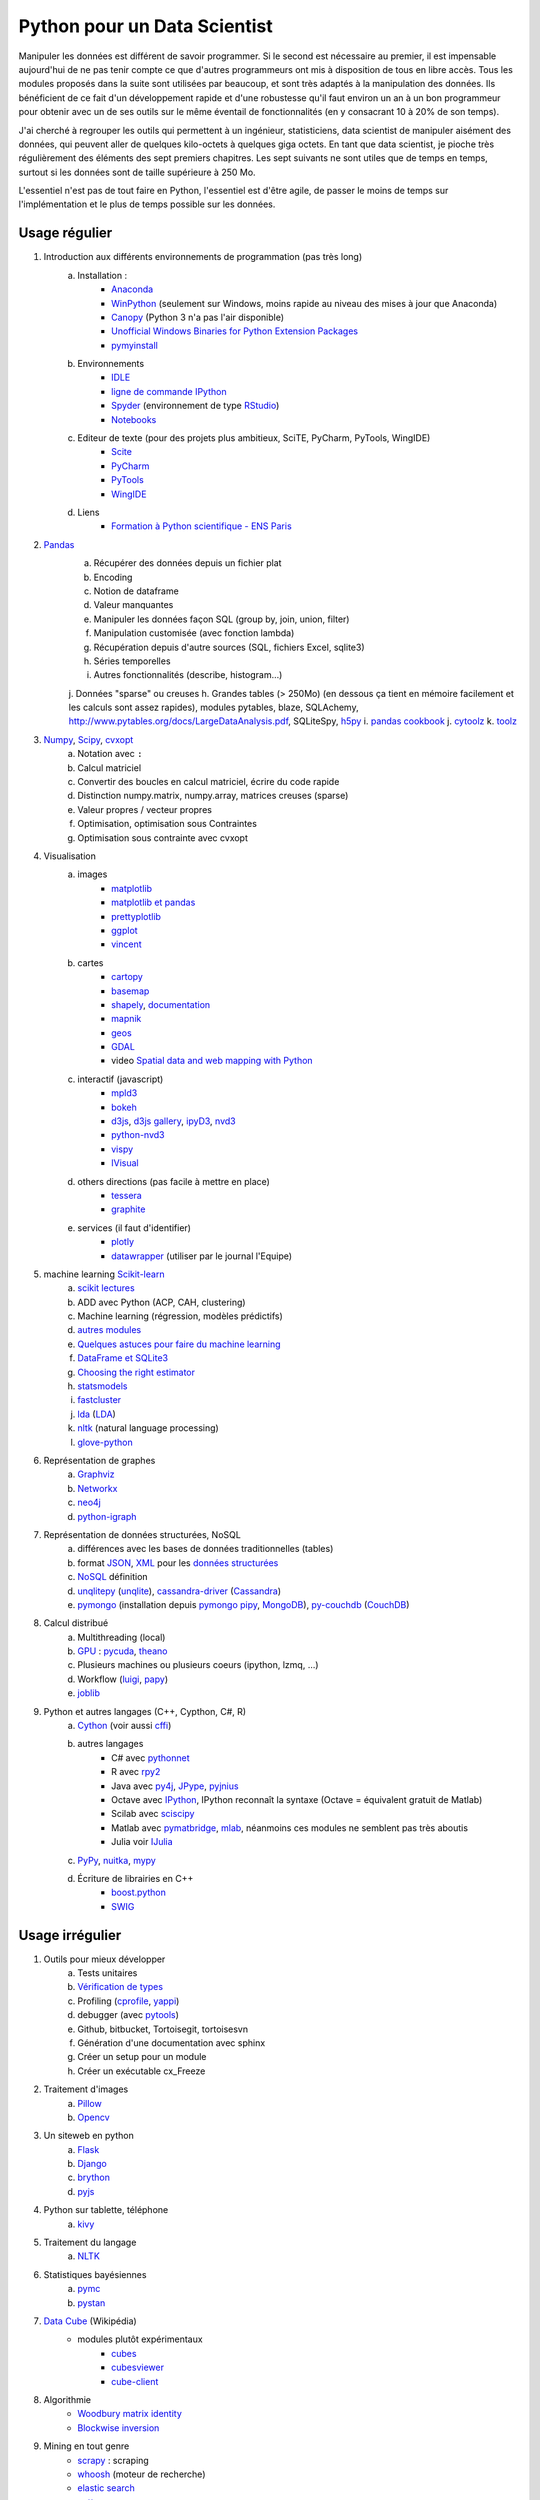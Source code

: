 ﻿
.. _l-data2a:


Python pour un Data Scientist
=============================

Manipuler les données est différent de savoir programmer.
Si le second est nécessaire au premier, il est impensable
aujourd'hui de ne pas tenir compte ce que d'autres programmeurs
ont mis à disposition de tous en libre accès. Tous les modules proposés 
dans la suite sont utilisées par beaucoup, et sont très adaptés 
à la manipulation des données.
Ils bénéficient de ce fait
d'un développement rapide et d'une robustesse qu'il faut environ un an à un bon 
programmeur pour obtenir avec un de ses outils 
sur le même éventail de fonctionnalités (en y consacrant 10 à 20% de son temps).

J'ai cherché à regrouper les outils qui permettent à un ingénieur,
statisticiens, data scientist de manipuler aisément des données,
qui peuvent aller de quelques kilo-octets à quelques giga octets.
En tant que data scientist, je pioche très régulièrement des éléments
des sept premiers chapitres. Les sept suivants ne sont utiles que de temps en temps,
surtout si les données sont de taille supérieure à 250 Mo.

L'essentiel n'est pas de tout faire en Python, l'essentiel est d'être agile,
de passer le moins de temps sur l'implémentation et le plus de temps possible
sur les données.



Usage régulier
++++++++++++++

#. Introduction aux différents environnements de programmation (pas très long)
    a. Installation : 
        - `Anaconda <http://continuum.io/downloads#py34>`_
        - `WinPython <http://winpython.sourceforge.net/>`_ (seulement sur Windows, moins rapide au niveau des mises à jour que Anaconda)
        - `Canopy <https://www.enthought.com/products/canopy/>`_ (Python 3 n'a pas l'air disponible)
        - `Unofficial Windows Binaries for Python Extension Packages <http://www.lfd.uci.edu/~gohlke/pythonlibs/>`_ 
        - `pymyinstall <http://www.xavierdupre.fr/app/pymyinstall/helpsphinx/>`_
    b. Environnements
        - `IDLE <https://docs.python.org/3.4/library/idle.html>`_
        - `ligne de commande IPython <http://ipython.org/ipython-doc/2/interactive/reference.html>`_
        - `Spyder <http://pythonhosted.org//spyder/>`_  (environnement de type `RStudio <http://www.rstudio.com/>`_)
        - `Notebooks <http://ipython.org/notebook.html>`_
    c. Editeur de texte (pour des projets plus ambitieux, SciTE, PyCharm, PyTools, WingIDE)
        - `Scite <http://www.scintilla.org/SciTE.html>`_
        - `PyCharm <http://www.jetbrains.com/pycharm/>`_
        - `PyTools <http://pytools.codeplex.com/>`_
        - `WingIDE <https://wingware.com/>`_
    d. Liens
        - `Formation à Python scientifique - ENS Paris <http://python-prepa.github.io/index.html>`_
        
#. `Pandas <http://pandas.pydata.org/>`_
    a. Récupérer des données depuis un fichier plat
    b. Encoding
    c. Notion de dataframe
    d. Valeur manquantes
    e. Manipuler les données façon SQL (group by, join, union, filter)
    f. Manipulation customisée (avec fonction lambda)
    g. Récupération depuis d'autre sources (SQL, fichiers Excel, sqlite3)
    h. Séries temporelles
    i. Autres fonctionnalités (describe, histogram…)
    j. Données "sparse" ou creuses
    h. Grandes tables (> 250Mo) (en dessous ça tient en mémoire facilement et les calculs sont assez rapides), modules pytables, blaze, SQLAchemy, http://www.pytables.org/docs/LargeDataAnalysis.pdf, SQLiteSpy, `h5py <http://www.h5py.org/>`_
    i. `pandas cookbook <http://pandas.pydata.org/pandas-docs/stable/cookbook.html>`_
    j. `cytoolz <https://github.com/pytoolz/cytoolz/>`_
    k. `toolz <https://github.com/pytoolz/toolz/>`_
    
#. `Numpy <http://www.numpy.org/>`_, `Scipy <http://www.scipy.org/>`_, `cvxopt <http://cvxopt.org/>`_
    a. Notation avec ``:``
    b. Calcul matriciel
    c. Convertir des boucles en calcul matriciel, écrire du code rapide
    d. Distinction numpy.matrix, numpy.array, matrices creuses (sparse)
    e. Valeur propres / vecteur propres
    f. Optimisation, optimisation sous Contraintes
    g. Optimisation sous contrainte avec cvxopt
    
#. Visualisation
    a. images
        - `matplotlib <http://matplotlib.org/>`_
        - `matplotlib et pandas <http://pandas.pydata.org/pandas-docs/stable/visualization.html>`_
        - `prettyplotlib <http://olgabot.github.io/prettyplotlib/>`_
        - `ggplot <https://github.com/yhat/ggplot>`_ 
        - `vincent <http://vincent.readthedocs.org/>`_
    b. cartes
        - `cartopy <http://scitools.org.uk/cartopy/>`_
        - `basemap <http://matplotlib.org/basemap/>`_
        - `shapely <https://pypi.python.org/pypi/Shapely>`_, `documentation <http://toblerity.org/shapely/index.html>`_
        - `mapnik <http://mapnik.org/>`_
        - `geos <http://trac.osgeo.org/geos/>`_
        - `GDAL <https://pypi.python.org/pypi/GDAL/>`_
        - video `Spatial data and web mapping with Python <http://www.youtube.com/watch?v=qmgh14LUOjQ&feature=youtu.be>`_
    c. interactif (javascript)
        - `mpld3 <http://mpld3.github.io/>`_
        - `bokeh <http://bokeh.pydata.org/>`_
        - `d3js <http://d3js.org/>`_, `d3js gallery <http://christopheviau.com/d3list/>`_, `ipyD3 <http://nbviewer.ipython.org/github/z-m-k/ipyD3/blob/master/ipyD3sample.ipynb>`_, `nvd3 <http://nvd3.org/>`_
        - `python-nvd3 <https://pypi.python.org/pypi/python-nvd3/>`_
        - `vispy <http://vispy.org/index.html>`_
        - `IVisual <https://pypi.python.org/pypi/IVisual/>`_
    d. others directions (pas facile à mettre en place)
        - `tessera <https://github.com/urbanairship/tessera>`_
        - `graphite <https://github.com/graphite-project>`_
    e. services (il faut d'identifier)
        - `plotly <https://plot.ly/python/>`_
        - `datawrapper <https://datawrapper.de/>`_ (utiliser par le journal l'Equipe)    
    
#. machine learning `Scikit-learn <http://scikit-learn.org/stable/>`_
    a. `scikit lectures <http://scipy-lectures.github.io/>`_
    b. ADD avec Python (ACP, CAH, clustering)
    c. Machine learning (régression, modèles prédictifs)
    d. `autres modules <http://www.xavierdupre.fr/blog/2013-09-15_nojs.html>`_
    e. `Quelques astuces pour faire du machine learning <http://www.xavierdupre.fr/blog/2014-03-28_nojs.html>`_
    f. `DataFrame et SQLite3 <http://www.xavierdupre.fr/app/pyensae/helpsphinx/notebooks/pyensae_flat2db3.html>`_
    g. `Choosing the right estimator <http://scikit-learn.org/stable/tutorial/machine_learning_map/index.html>`_
    h. `statsmodels <http://statsmodels.sourceforge.net/>`_
    i. `fastcluster <https://pypi.python.org/pypi/fastcluster>`_
    j. `lda <https://github.com/ariddell/lda>`_ (`LDA <http://en.wikipedia.org/wiki/Latent_Dirichlet_allocation>`_)
    k. `nltk <http://www.nltk.org/install.html>`_ (natural language processing)
    l. `glove-python <https://github.com/maciejkula/glove-python>`_
    
#. Représentation de graphes
    a. `Graphviz <https://github.com/xflr6/graphviz>`_
    b. `Networkx <https://networkx.github.io/>`_
    c. `neo4j <http://www.neo4j.org/develop/python>`_
    d. `python-igraph <http://igraph.org/python/>`_
    
#. Représentation de données structurées, NoSQL
    a. différences avec les bases de données traditionnelles (tables)
    b. format `JSON <http://fr.wikipedia.org/wiki/JavaScript_Object_Notation>`_, `XML <http://fr.wikipedia.org/wiki/Extensible_Markup_Language>`_ pour les `données structurées <http://en.wikipedia.org/wiki/Semi-structured_data>`_
    c. `NoSQL <http://fr.wikipedia.org/wiki/NoSQL>`_ définition
    d. `unqlitepy <https://github.com/nobonobo/unqlitepy>`_ (`unqlite <http://unqlite.org/>`_), `cassandra-driver <https://github.com/datastax/python-driver>`_ (`Cassandra <http://cassandra.apache.org/>`_)
    e. `pymongo <http://docs.mongodb.org/ecosystem/drivers/python/>`_ (installation depuis `pymongo pipy <https://pypi.python.org/pypi/pymongo/>`_, `MongoDB <http://www.mongodb.org/>`_), `py-couchdb <https://py-couchdb.readthedocs.org/en/latest/>`_ (`CouchDB <http://couchdb.apache.org/>`_)
    
#. Calcul distribué  
    a. Multithreading (local)
    b. `GPU <http://fr.wikipedia.org/wiki/Processeur_graphique>`_ : `pycuda <http://mathema.tician.de/software/pycuda/>`_, `theano <http://deeplearning.net/software/theano/>`_
    c. Plusieurs machines ou plusieurs coeurs (ipython, lzmq, ...)
    d. Workflow (`luigi <http://luigi.readthedocs.org/en/latest/>`_, `papy <http://arxiv.org/ftp/arxiv/papers/1407/1407.4378.pdf>`_)
    e. `joblib <https://pythonhosted.org/joblib/>`_
    
#. Python et autres langages (C++, Cypthon, C#, R) 
    a. `Cython <http://cython.org/>`_ (voir aussi `cffi <https://cffi.readthedocs.org/>`_)
    b. autres langages
        - C# avec `pythonnet <https://github.com/renshawbay/pythonnet>`_
        - R avec `rpy2 <http://rpy.sourceforge.net/>`_
        - Java avec `py4j <http://py4j.sourceforge.net/>`_, `JPype <http://jpype.sourceforge.net/>`_, `pyjnius <http://pyjnius.readthedocs.org/en/latest/>`_
        - Octave avec `IPython <http://nbviewer.ipython.org/github/blink1073/oct2py/blob/master/example/octavemagic_extension.ipynb>`_, IPython reconnaît la syntaxe (Octave = équivalent gratuit de Matlab)
        - Scilab avec `sciscipy <https://www.scilab.org/fr/scilab/interoperability/calculation_engine/python>`_
        - Matlab avec `pymatbridge <https://github.com/jaderberg/python-matlab-bridge>`_, `mlab <https://github.com/ewiger/mlab>`_, néanmoins ces modules ne semblent pas très aboutis
        - Julia voir `IJulia <https://github.com/JuliaLang/IJulia.jl>`_
    c. `PyPy <http://pypy.org/>`_, `nuitka <http://nuitka.net/>`_, `mypy <http://www.mypy-lang.org/>`_
    d. Écriture de librairies en C++
        - `boost.python <http://www.boost.org/doc/libs/1_55_0/libs/python/doc/>`_
        - `SWIG <http://www.swig.org/>`_



Usage irrégulier
++++++++++++++++

1. Outils pour mieux développer
    a. Tests unitaires
    b. `Vérification de types <http://www.xavierdupre.fr/blog/2014-08-20_nojs.html>`_
    c. Profiling (`cprofile <https://docs.python.org/3.4/library/profile.html>`_, `yappi <https://pypi.python.org/pypi/yappi/>`_)
    d. debugger (avec `pytools <http://pytools.codeplex.com/>`_)
    e. Github, bitbucket, Tortoisegit, tortoisesvn
    f. Génération d'une documentation avec sphinx
    g. Créer un setup pour un module
    h. Créer un exécutable cx_Freeze
    
2. Traitement d'images
    a. `Pillow <http://pillow.readthedocs.org/en/latest/>`_
    b. `Opencv <http://docs.opencv.org/master/doc/py_tutorials/py_tutorials.html>`_
    
3. Un siteweb en python
    a. `Flask <http://flask.pocoo.org/>`_
    b. `Django <http://www.django-fr.org/>`_
    c. `brython <http://www.brython.info/>`_
    d. `pyjs <http://pyjs.org/>`_
    
4. Python sur tablette, téléphone
    a. `kivy <http://kivy.org/#home>`_
    
5. Traitement du langage
    a. `NLTK <http://www.nltk.org/>`_
    
6. Statistiques bayésiennes
    a. `pymc <https://github.com/pymc-devs/pymc>`_
    b. `pystan <http://pystan.readthedocs.org/en/latest/index.html>`_
    
7. `Data Cube <http://en.wikipedia.org/wiki/Data_cube>`_ (Wikipédia)
    * modules plutôt expérimentaux
        * `cubes <https://github.com/Stiivi/cubes>`_
        * `cubesviewer <https://github.com/jjmontesl/cubesviewer>`_
        * `cube-client <https://github.com/tsileo/cube-client>`_
        
8. Algorithmie        
    * `Woodbury matrix identity <http://en.wikipedia.org/wiki/Woodbury_matrix_identity>`_
    * `Blockwise inversion <http://en.wikipedia.org/wiki/Invertible_matrix#Blockwise_inversion>`_
    
9. Mining en tout genre
    * `scrapy <http://scrapy.org/>`_ : scraping
    * `whoosh <http://pythonhosted.org//Whoosh/>`_ (moteur de recherche)
    * `elastic search <http://www.elasticsearch.org/guide/en/elasticsearch/client/python-api/current/>`_ 
    * `pattern <http://www.clips.ua.ac.be/pattern>`_
    
10. Calcul en grande dimension
    a. calcul en grande précision `gmpy2 <http://gmpy2.readthedocs.org/en/latest/>`_

    
    
Articles
++++++++
    * `Gradient Boosted Regression Trees <http://orbi.ulg.ac.be/bitstream/2268/163521/1/slides.pdf>`_
    * `A Reliable Effective Terascale Linear Learning System <http://arxiv.org/pdf/1110.4198v3.pdf>`_
    * `Understanding Random Forest <http://orbi.ulg.ac.be/handle/2268/170309>`_
    * `scikit lectures <http://scipy-lectures.github.io/>`_
    * `Formation à Python scientifique - ENS Paris <http://python-prepa.github.io/index.html>`_
    * `Quelques astuces pour faire du machine learning <http://www.xavierdupre.fr/blog/2014-03-28_nojs.html>`_
    * `Python Tools for Machine Learning <http://www.cbinsights.com/blog/python-tools-machine-learning/>`_
    * `Python extensions to do machine learning <http://www.xavierdupre.fr/blog/2013-09-15_nojs.html>`_
    * `22 outils gratuits pour visualiser et analyser les données (1ère partie) <http://www.lemondeinformatique.fr/actualites/lire-22-outils-gratuits-pour-visualiser-et-analyser-les-donnees-1ere-partie-47241-page-3.html>`_
    

Liens
+++++

- Blog: 
    - `Sebastian Raschka <http://sebastianraschka.com/articles.html>`_
    - `ŷhat <http://blog.yhathq.com/>`_
- Sites
    - `NumFOCUS Foundation <http://numfocus.org/projects/index.html>`_
    - `pythonworks.org <http://www.pythonworks.org/home>`_ (références de livres)
- Articles
    - `Scikit-learn: Machine Learning in Python <http://jmlr.org/papers/volume12/pedregosa11a/pedregosa11a.pdf>`_ (avec les auteurs de scikit-learn)
- Livres
    - Building Machine Learning Systems with Python by Willi Richert, Luis Pedro Coelho published by PACKT PUBLISHING (2013) 
    - Machine Learning in Action by Peter Harrington
    - `Probabilistic Programming and Bayesian Methods for Hackers <http://nbviewer.ipython.org/github/CamDavidsonPilon/Probabilistic-Programming-and-Bayesian-Methods-for-Hackers/blob/master/Prologue/Prologue.ipynb>`_
- Vidéo
    - `Scikit-Learn: Machine Learning en Python <http://www.microsoft.com/france/mstechdays/programmes/2014/fiche-session.aspx?ID=295be946-2c69-458a-8545-bcebe7970fd8>`_
    - `HDInsight : Hadoop en environnement Microsoft <http://www.microsoft.com/france/mstechdays/programmes/2013/fiche-session.aspx?ID=bb6cbb87-c370-477e-8fd4-b46f9ca292d0>`_
